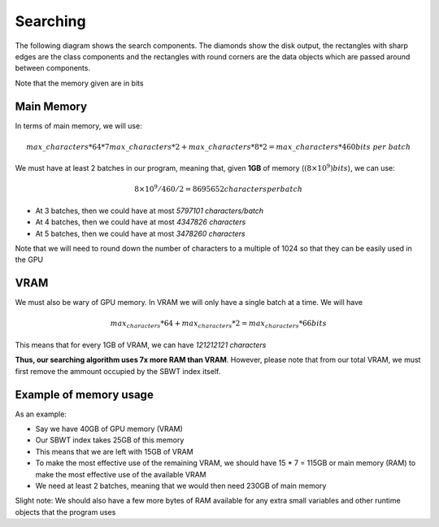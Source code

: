 Searching
=========

The following diagram shows the search components. The diamonds show the disk output, the rectangles with sharp edges are the class components and the rectangles with round corners are the data objects which are passed around between components.

.. _SearchComponentsPipeline:
.. mermaid:: graphs/SearchComponentsPipeline.mmd

Note that the memory given are in bits

Main Memory
+++++++++++

In terms of main memory, we will use:

.. math::
   max\_characters * 64 * 7 max\_characters * 2 + max\_characters * 8 * 2 = max\_characters * 460 bits\ per\ batch

We must have at least 2 batches in our program, meaning that, given **1GB** of memory (:math:`(8 \times 10^9) bits`), we can use:

.. math::
    8 \times 10^9 / 460 / 2 = 8695652 characters per batch

* At 3 batches, then we could have at most *5797101 characters/batch*
* At 4 batches, then we could have at most *4347826 characters*
* At 5 batches, then we could have at most *3478260 characters*

Note that we will need to round down the number of characters to a multiple of 1024 so that they can be easily used in the GPU

VRAM
++++

We must also be wary of GPU memory. In VRAM we will only have a single batch at a time. We will have

.. math::

  max_characters * 64 + max_characters * 2 = max_characters * 66 bits

This means that for every 1GB of VRAM, we can have *121212121 characters*

**Thus, our searching algorithm uses 7x more RAM than VRAM**. However, please note that from our total VRAM, we must first remove the ammount occupied by the SBWT index itself.

Example of memory usage
+++++++++++++++++++++++

As an example:

* Say we have 40GB of GPU memory (VRAM)
* Our SBWT index takes 25GB of this memory
* This means that we are left with 15GB of VRAM
* To make the most effective use of the remaining VRAM, we should have 15 * 7 = 115GB or main memory (RAM) to make the most effective use of the available VRAM
* We need at least 2 batches, meaning that we would then need 230GB of main memory

Slight note: We should also have a few more bytes of RAM available for any extra small variables and other runtime objects that the program uses
